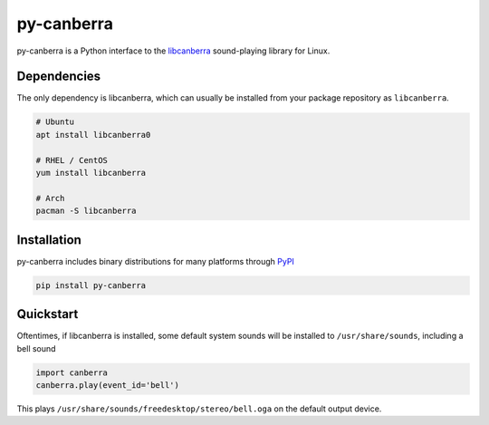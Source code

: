 py-canberra
===========

.. image:: https://badge.fury.io/py/py-canberra.svg
    :target: https://badge.fury.io/py/py-canberra

py-canberra is a Python interface to the `libcanberra <http://0pointer.de/lennart/projects/libcanberra/>`_ sound-playing library for Linux.


Dependencies
------------

The only dependency is libcanberra, which can usually be installed from your package repository as ``libcanberra``.

.. code-block:: bash

    # Ubuntu
    apt install libcanberra0

    # RHEL / CentOS
    yum install libcanberra

    # Arch
    pacman -S libcanberra


Installation
------------

py-canberra includes binary distributions for many platforms through `PyPI <https://pypi.org/project/py-canberra/>`_

.. code-block:: bash

    pip install py-canberra


Quickstart
----------

Oftentimes, if libcanberra is installed, some default system sounds will be installed to ``/usr/share/sounds``, including a bell sound

.. code-block:: python

    import canberra
    canberra.play(event_id='bell')

This plays ``/usr/share/sounds/freedesktop/stereo/bell.oga`` on the default output device.
